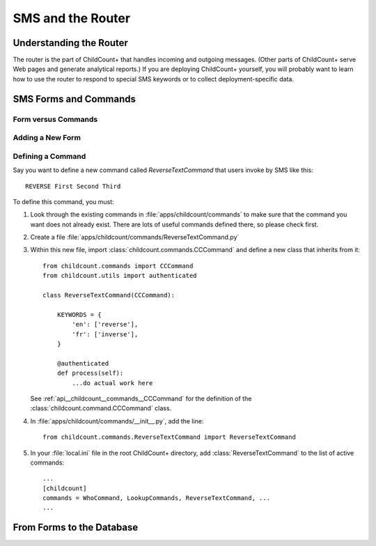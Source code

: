 SMS and the Router
==================

Understanding the Router
-------------------------

The router is the part of ChildCount+ that handles incoming
and outgoing messages. 
(Other parts of ChildCount+ serve Web pages and generate
analytical reports.)
If you are deploying ChildCount+ yourself, you will probably
want to learn how to use the router to respond to special
SMS keywords or to collect deployment-specific data.

.. _tech__sms__forms_and_commands:

SMS Forms and Commands
-----------------------

Form versus Commands
^^^^^^^^^^^^^^^^^^^^^^


Adding a New Form
^^^^^^^^^^^^^^^^^^^^^^


Defining a Command
^^^^^^^^^^^^^^^^^^^^^^

Say you want to define a new command called `ReverseTextCommand`
that users invoke by SMS like this::

    REVERSE First Second Third


To define this command, you must:

#. Look through the existing commands in :file:`apps/childcount/commands`
   to make sure that the command you want does not already exist.
   There are lots of useful commands defined there, so please check first.

#. Create a file :file:`apps/childcount/commands/ReverseTextCommand.py`

#. Within this new file, import :class:`childcount.commands.CCCommand`
   and define a new class that inherits from it::


    from childcount.commands import CCCommand
    from childcount.utils import authenticated

    class ReverseTextCommand(CCCommand):

        KEYWORDS = {
            'en': ['reverse'],
            'fr': ['inverse'],
        }

        @authenticated
        def process(self):
            ...do actual work here

   See :ref:`api__childcount__commands__CCCommand` for the definition
   of the :class:`childcount.command.CCCommand` class.

#. In :file:`apps/childcount/commands/__init__.py`, add the line::

    from childcount.commands.ReverseTextCommand import ReverseTextCommand

#. In your :file:`local.ini` file in the root ChildCount+ directory,
   add :class:`ReverseTextCommand` to the list of active commands::

    ...
    [childcount]
    commands = WhoCommand, LookupCommands, ReverseTextCommand, ...
    ...

.. _tech__sms__forms_to_database:

From Forms to the Database
---------------------------



